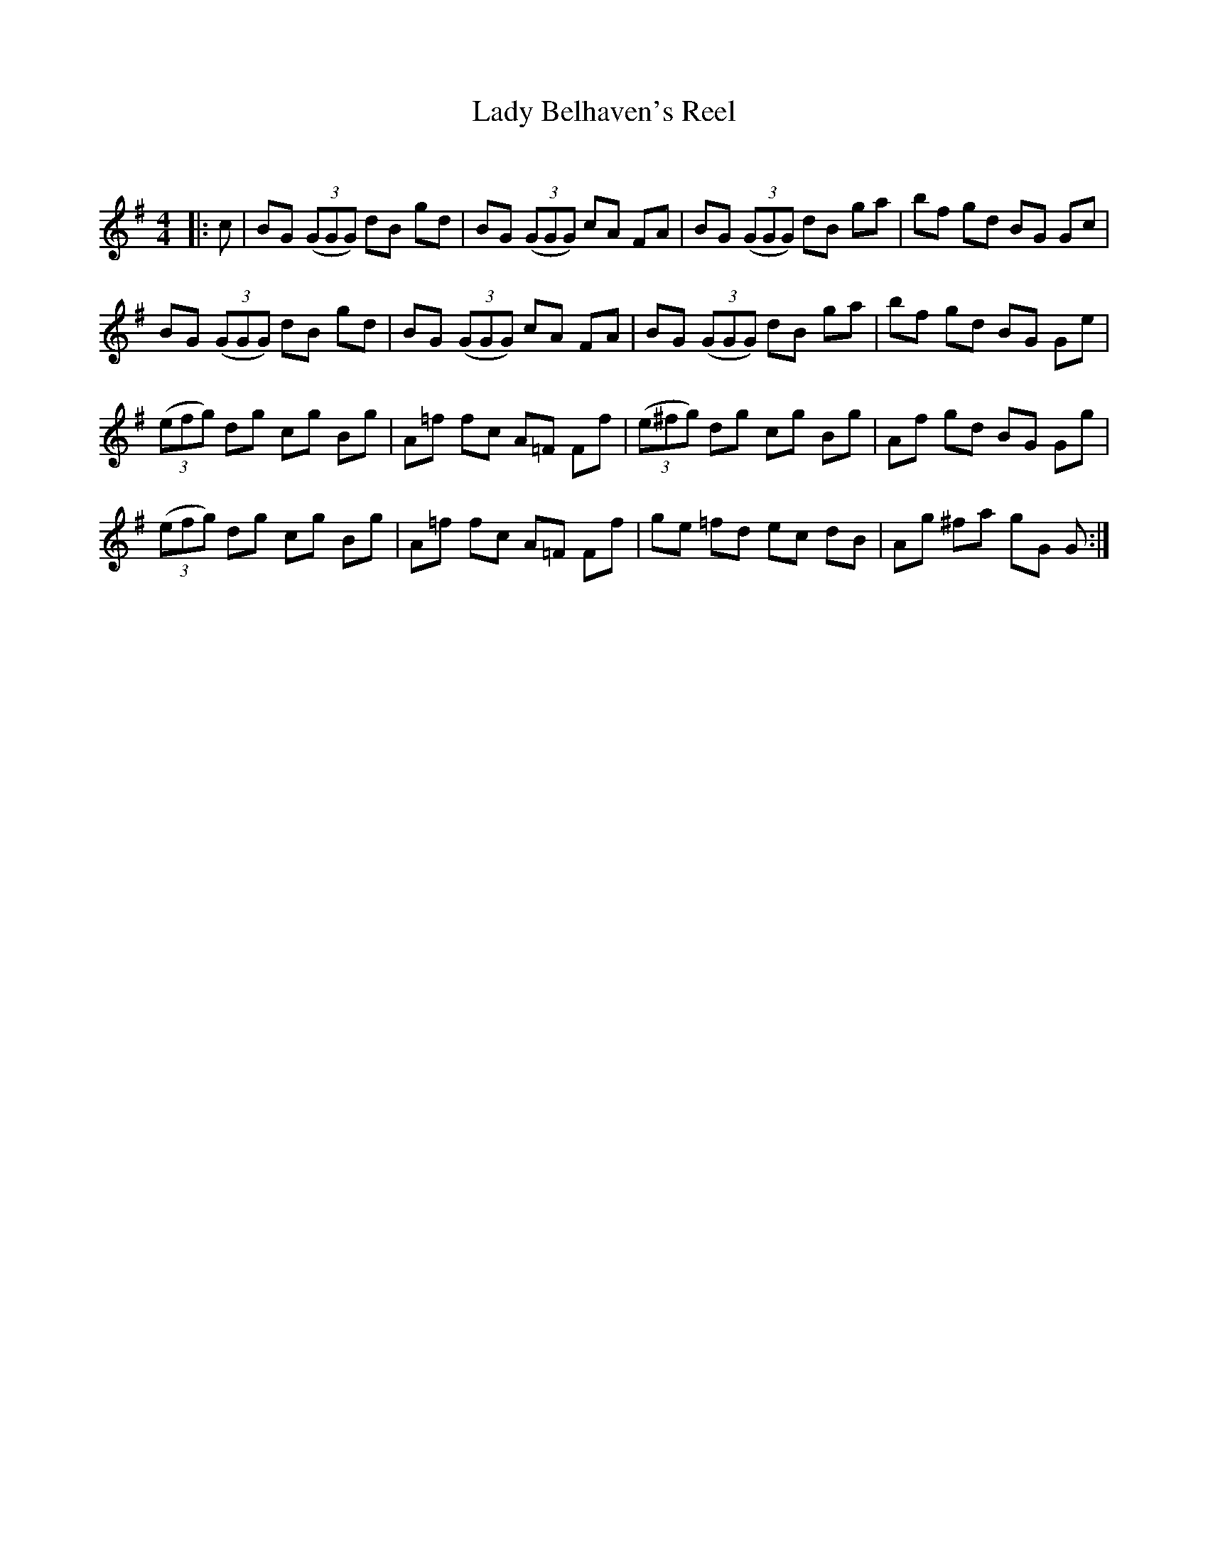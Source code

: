 X:1
T: Lady Belhaven's Reel
C:
R:Reel
Q: 232
K:G
M:4/4
L:1/8
|:c|BG ((3GGG) dB gd|BG ((3GGG) cA FA|BG ((3GGG) dB ga|bf gd BG Gc|
BG ((3GGG) dB gd|BG ((3GGG) cA FA|BG ((3GGG) dB ga|bf gd BG Ge|
((3efg) dg cg Bg|A=f fc A=F Ff|((3e^fg) dg cg Bg|Af gd BG Gg|
((3efg) dg cg Bg|A=f fc A=F Ff|ge =fd ec dB|Ag ^fa gG G:|

